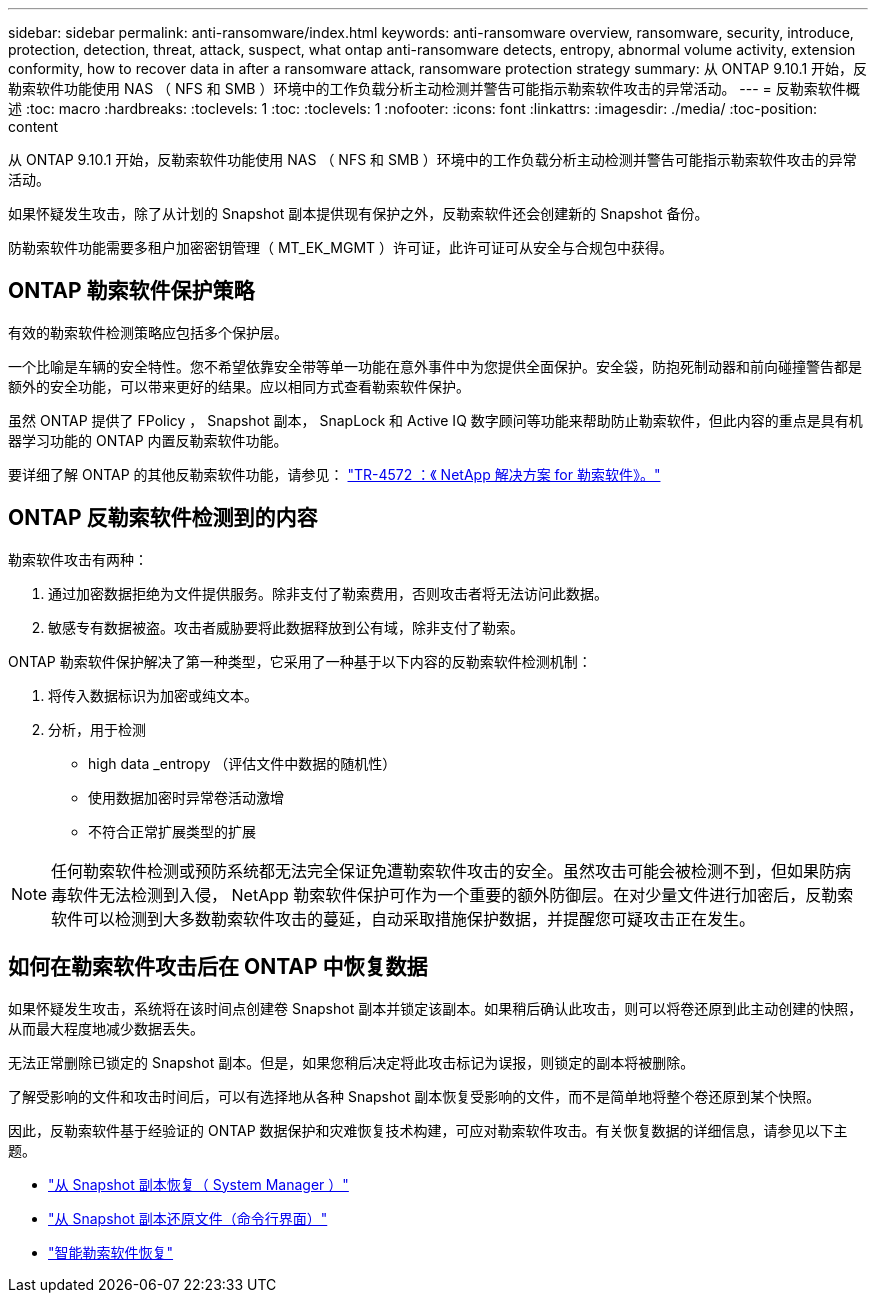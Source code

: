 ---
sidebar: sidebar 
permalink: anti-ransomware/index.html 
keywords: anti-ransomware overview, ransomware, security, introduce, protection, detection, threat, attack, suspect, what ontap anti-ransomware detects, entropy, abnormal volume activity, extension conformity, how to recover data in after a ransomware attack, ransomware protection strategy 
summary: 从 ONTAP 9.10.1 开始，反勒索软件功能使用 NAS （ NFS 和 SMB ）环境中的工作负载分析主动检测并警告可能指示勒索软件攻击的异常活动。 
---
= 反勒索软件概述
:toc: macro
:hardbreaks:
:toclevels: 1
:toc: 
:toclevels: 1
:nofooter: 
:icons: font
:linkattrs: 
:imagesdir: ./media/
:toc-position: content


[role="lead"]
从 ONTAP 9.10.1 开始，反勒索软件功能使用 NAS （ NFS 和 SMB ）环境中的工作负载分析主动检测并警告可能指示勒索软件攻击的异常活动。

如果怀疑发生攻击，除了从计划的 Snapshot 副本提供现有保护之外，反勒索软件还会创建新的 Snapshot 备份。

防勒索软件功能需要多租户加密密钥管理（ MT_EK_MGMT ）许可证，此许可证可从安全与合规包中获得。



== ONTAP 勒索软件保护策略

有效的勒索软件检测策略应包括多个保护层。

一个比喻是车辆的安全特性。您不希望依靠安全带等单一功能在意外事件中为您提供全面保护。安全袋，防抱死制动器和前向碰撞警告都是额外的安全功能，可以带来更好的结果。应以相同方式查看勒索软件保护。

虽然 ONTAP 提供了 FPolicy ， Snapshot 副本， SnapLock 和 Active IQ 数字顾问等功能来帮助防止勒索软件，但此内容的重点是具有机器学习功能的 ONTAP 内置反勒索软件功能。

要详细了解 ONTAP 的其他反勒索软件功能，请参见： https://www.netapp.com/media/7334-tr4572.pdf["TR-4572 ：《 NetApp 解决方案 for 勒索软件》。"^]



== ONTAP 反勒索软件检测到的内容

勒索软件攻击有两种：

. 通过加密数据拒绝为文件提供服务。除非支付了勒索费用，否则攻击者将无法访问此数据。
. 敏感专有数据被盗。攻击者威胁要将此数据释放到公有域，除非支付了勒索。


ONTAP 勒索软件保护解决了第一种类型，它采用了一种基于以下内容的反勒索软件检测机制：

. 将传入数据标识为加密或纯文本。
. 分析，用于检测
+
** high data _entropy （评估文件中数据的随机性）
** 使用数据加密时异常卷活动激增
** 不符合正常扩展类型的扩展





NOTE: 任何勒索软件检测或预防系统都无法完全保证免遭勒索软件攻击的安全。虽然攻击可能会被检测不到，但如果防病毒软件无法检测到入侵， NetApp 勒索软件保护可作为一个重要的额外防御层。在对少量文件进行加密后，反勒索软件可以检测到大多数勒索软件攻击的蔓延，自动采取措施保护数据，并提醒您可疑攻击正在发生。



== 如何在勒索软件攻击后在 ONTAP 中恢复数据

如果怀疑发生攻击，系统将在该时间点创建卷 Snapshot 副本并锁定该副本。如果稍后确认此攻击，则可以将卷还原到此主动创建的快照，从而最大程度地减少数据丢失。

无法正常删除已锁定的 Snapshot 副本。但是，如果您稍后决定将此攻击标记为误报，则锁定的副本将被删除。

了解受影响的文件和攻击时间后，可以有选择地从各种 Snapshot 副本恢复受影响的文件，而不是简单地将整个卷还原到某个快照。

因此，反勒索软件基于经验证的 ONTAP 数据保护和灾难恢复技术构建，可应对勒索软件攻击。有关恢复数据的详细信息，请参见以下主题。

* link:../task_dp_recover_snapshot.html["从 Snapshot 副本恢复（ System Manager ）"]
* link:../data-protection/restore-contents-volume-snapshot-task.html["从 Snapshot 副本还原文件（命令行界面）"]
* link:https://www.netapp.com/blog/smart-ransomware-recovery["智能勒索软件恢复"^]

